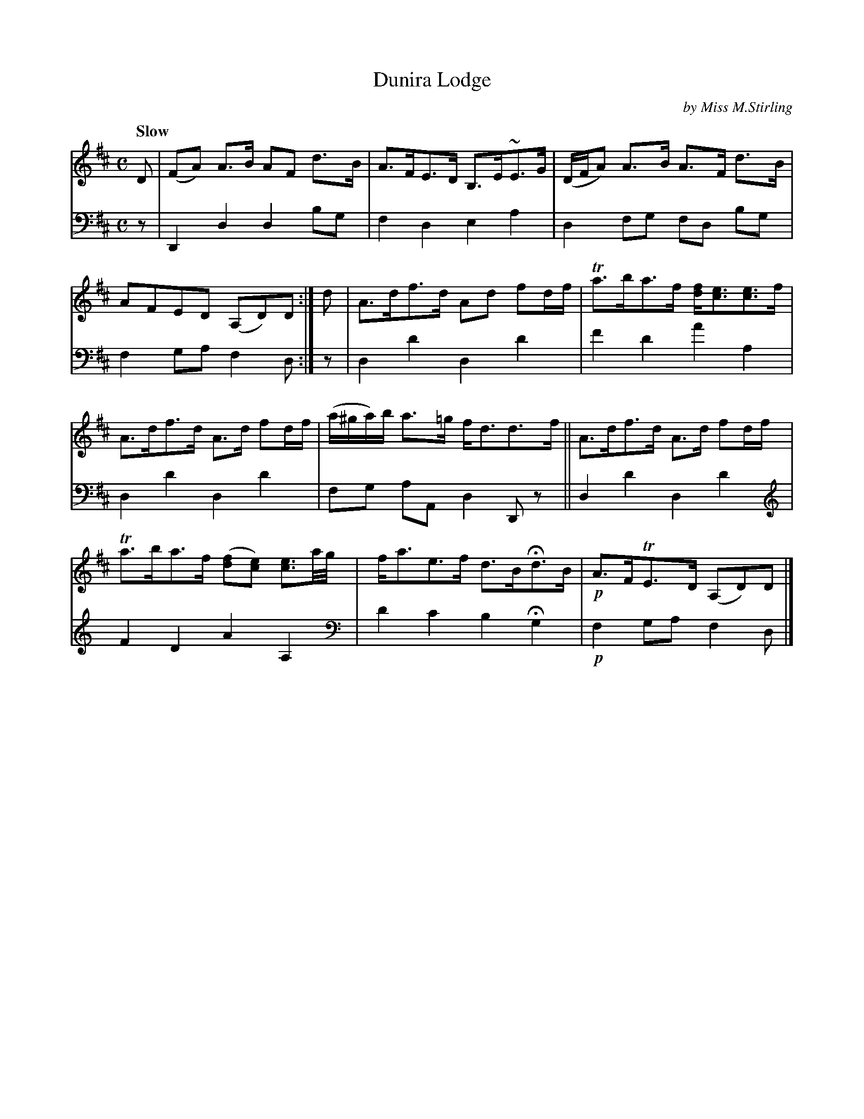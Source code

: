 X: 3111
T: Dunira Lodge
C: by Miss M.Stirling
%R: air, strathspey
N: This is version 1, for ABC software that doesn't understand voice overlays.
N: (We also ignore the Gows' clef changes.)
B: Niel Gow & Sons "Complete Repository" v.3 p11 #1
Z: 2021 John Chambers <jc:trillian.mit.edu>
M: C
L: 1/8
Q: "Slow"
K: D
% - - - - - - - - - -
V: 1 staves=2
D |\
(FA) A>B AF d>B | A>FE>D B,>E~E>G |\
(D/F/A) A>B A>F d>B | AFED (A,D)D :|\
d |\
A>df>d Ad fd/f/ | Ta>ba>f [fd]<[ec][ec]>f |
A>df>d A>d fd/f/ | (a/^g/a/)b/ a>=g f<dd>f ||\
A>df>d A>d fd/f/ | Ta>ba>f ([fd][ec]) [e3/c3/]a//g// |\
f<ae>f d>BHd>B | !p!A>FTE>D (A,D)D |]
% - - - - - - - - - -
V: 2 clef=bass middle=d
z | D2d2 d2bg | f2d2 e2a2 | d2fg fd bg | f2ga f2d :| z | d2d'2 d2d'2 | f'2d'2 a'2a2 |
d2d'2 d2d'2 | fg aA d2Dz || d2d'2 d2d'2 [K:none clef=treble]|\
F2D2 A2A,2 \
[K:none clef=bass middle=d]| d'2c'2 b2Hg2 | !p!f2ga f2d |]
